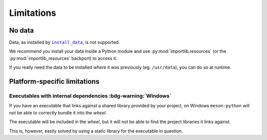 .. SPDX-FileCopyrightText: 2023 The meson-python developers
..
.. SPDX-License-Identifier: MIT

.. _reference-limitations:

***********
Limitations
***********


No data
=======

Data, as installed by |install_data|_, is not supported.

We recommend you install your data inside a Python module and use
:py:mod:`importlib.resources` (or the :py:mod:`importlib_resources` backport) to
access it.

If you really need the data to be installed where it was previously (eg.
``/usr/data``), you can do so at runtime.


Platform-specific limitations
=============================


Executables with internal dependencies :bdg-warning:`Windows`
-------------------------------------------------------------


If you have an executable that links against a shared library provided by your
project, on Windows ``meson-python`` will not be able to correctly bundle it
into the *wheel*.

The executable will be included in the *wheel*, but it
will not be able to find the project libraries it links against.

This is, however, easily solved by using a static library for the executable in
question.

.. _install_data: https://mesonbuild.com/Reference-manual_functions.html#install_data

.. |install_data| replace:: ``install_data``
